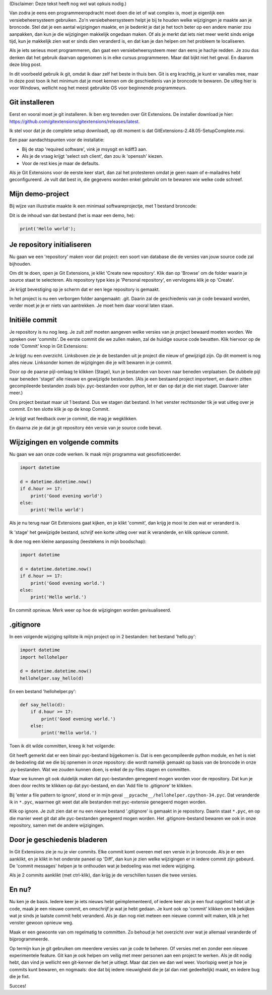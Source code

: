 .. title: Een minimum aan git
.. slug: een-minimum-aan-git
.. date: 2016-04-02 19:38:22 UTC+02:00
.. tags: git
.. link: 
.. description: Minimum minimorum git-kennis voor iedereen die wel eens wat moet programmeren.
.. type: text

(Disclaimer: Deze tekst heeft nog wel wat opkuis nodig.)

Van zodra je eens een programmeeropdracht moet doen die iet of wat complex
is, moet je eigenlijk een versiebeheersysteem gebruiken. Zo'n
versiebeheersysteem helpt je bij te houden welke wijzigingen je maakte aan
je broncode. Stel dat je een aantal wijzigingen maakte, en je bedenkt je
dat je het toch beter op een andere manier zou aanpakken, dan kun je
die wijzigingen makkelijk ongedaan maken. Of als je merkt dat iets niet
meer werkt sinds enige tijd, kun je makkelijk zien wat er sinds dien veranderd
is, en dat kan je dan helpen om het probleem te localiseren.

Als je iets serieus moet programmeren, dan gaat een versiebeheersysteem
meer dan eens je hachje redden. Je zou dus denken dat het gebruik daarvan
opgenomen is in elke cursus programmeren. Maar dat bijkt niet het geval.
En daarom deze blog post.

.. TEASER_END

In dit voorbeeld gebruik ik git, omdat ik daar zelf het beste in thuis ben. Git is
erg krachtig, je kunt er vanalles mee, maar in deze post toon ik het
minimum dat je moet kennen om de geschiedenis van je broncode te bewaren.
De uitleg hier is voor Windows, wellicht nog het meest gebruikte OS voor
beginnende programmeurs.

Git installeren
===============

Eerst en vooral moet je git installeren. Ik ben erg tevreden over Git
Extensions. De installer download je hier:
https://github.com/gitextensions/gitextensions/releases/latest.

Ik stel voor dat je de complete setup downloadt, op dit moment is dat
GitExtensions-2.48.05-SetupComplete.msi.

Een paar aandachtspunten voor de installatie:

* Bij de stap 'required software', vink je msysgit en kdiff3 aan.
* Als je de vraag krijgt 'select ssh client', dan zou ik 'openssh' kiezen.
* Voor de rest kies je maar de defaults.

Als je Git Extensions voor de eerste keer start, dan zal het protesteren
omdat je geen naam of e-mailadres hebt geconfigureerd. Je vult dat best
in, die gegevens worden enkel gebruikt om te bewaren wie welke code
schreef.

Mijn demo-project
=================

Bij wijze van illustratie maakte ik een minimaal softwareprojectje, met
1 bestand broncode:

.. image:: /galleries/Git_Demo/git01.png

Dit is de inhoud van dat bestand (het is maar een demo, he):

.. code-block:: python

  print('Hello world');


Je repository initialiseren
===========================

Nu gaan we een 'repository' maken voor dat project: een soort van database
die de versies van jouw source code zal bijhouden.

Om dit te doen, open je Git Extensions, je klikt 'Create new repository'.
Klik dan op 'Browse' om de folder waarin je source staat te selecteren. 
Als repository type kies je 'Personal repository', en vervlogens klik
je op 'Create'.

.. image:: /galleries/Git_Demo/git02.png

Je krijgt bevestiging op je scherm dat er een lege repository is gemaakt.

.. image:: /galleries/Git_Demo/git03.png

In het project is nu een verborgen folder aangemaakt: .git. Daarin zal de
geschiedenis van je code bewaard worden, verder moet je je er niets van
aantrekken. Je moet hem daar vooral laten staan.

Initiële commit
===============

Je repository is nu nog leeg. Je zult zelf moeten aangeven welke versies van
je project bewaard moeten worden. We spreken over 'commits'. De eerste
commit die we zullen maken, zal de huidige source code bevatten. Klik
hiervoor op de rode 'Commit' knop in Git Extensions:

.. image:: /galleries/Git_Demo/git04.png

Je krijgt nu een overzicht. Linksboven zie je de bestanden uit je project
die nieuw of gewijzigd zijn. Op dit moment is nog alles nieuw. Linksonder
komen de wijzigingen die je wilt bewaren in je commit.

.. image:: /galleries/Git_Demo/git05.png

Door op de paarse pijl-omlaag te klikken (Stage), kun je bestanden van
boven naar beneden verplaatsen. De dubbele pijl naar beneden 'staget' alle
nieuwe en gewijzigde bestanden. (Als je een bestaand project importeert,
en daarin zitten gecompileerde bestanden zoals bijv. pyc-bestanden voor
python, let er dan op dat je die niet staget. Daarover later meer.)

.. image:: /galleries/Git_Demo/git06.png

Ons project bestaat maar uit 1 bestand. Dus we stagen dat bestand. In het
venster rechtsonder tik je wat uitleg over je commit. En ten slotte klik
je op de knop Commit.

.. image:: /galleries/Git_Demo/git07.png

Je krijgt wat feedback over je commit, die mag je wegklikken.

.. image:: /galleries/Git_Demo/git08.png

En daarna zie je dat je git repository één versie van je source code
bevat.

.. image:: /galleries/Git_Demo/git09.png

Wijzigingen en volgende commits
===============================

Nu gaan we aan onze code werken. Ik maak mijn programma wat
gesofisticeerder.

.. code-block:: python

  import datetime
  
  d = datetime.datetime.now()
  if d.hour >= 17:
      print('Good evening world')
  else:
      print('Hello world')

Als je nu terug naar Git Extensions gaat kijken, en je klikt 'commit',
dan krijg je mooi te zien wat er veranderd is.

.. image:: /galleries/Git_Demo/git10.png

Ik 'stage' het gewijzigde bestand, schrijf een korte uitleg over wat ik
veranderde, en klik opnieuw commit.

Ik doe nog een kleine aanpassing (leestekens in mijn boodschap):

.. code-block:: python

  import datetime
  
  d = datetime.datetime.now()
  if d.hour >= 17:
      print('Good evening world.')
  else:
      print('Hello world.')

En commit opnieuw. Merk weer op hoe de wijzigingen worden gevisualiseerd.

.. image:: /galleries/Git_Demo/git11.png

.gitignore
==========

In een volgende wijziging splitste ik mijn project op in 2 bestanden:
het bestand 'hello.py':

.. code-block:: python

  import datetime
  import hellohelper
  
  d = datetime.datetime.now()
  hellohelper.say_hello(d)

En een bestand 'hellohelper.py':

.. code-block:: python

  def say_hello(d):
      if d.hour >= 17:
          print('Good evening world.')
      else:
          print('Hello world.')

Toen ik dit wilde committen, kreeg ik het volgende:

.. image:: /galleries/Git_Demo/git12.png

Git heeft gemerkt dat er een binair pyc-bestand bijgekomen is. Dat is
een gecompileerde python module, en het is niet de bedoeling dat we die
bij opnemen in onze repository: die wordt namelijk gemaakt op basis van
de broncode in onze .py-bestanden. Wat we zouden kunnen doen, is enkel de
py-files stagen en committen.

Maar we kunnen git ook duidelijk maken dat pyc-bestanden genegeerd mogen
worden voor de repository. Dat kun je doen door rechts te klikken op dat
pyc-bestand, en dan 'Add file to .gitignore' te klikken.

.. image:: /galleries/Git_Demo/git13.png

Bij 'enter a file pattern to ignore', stond er in mijn geval
``__pycache__/hellohelper.cpython-34.pyc``. Dat veranderde ik in
``*.pyc``,
waarmee git weet dat alle bestanden met pyc-extensie genegeerd mogen
worden.

.. image:: /galleries/Git_Demo/git14.png

Klik op ignore. Je zult zien dat er nu een nieuw bestand '.gitignore' is
gemaakt in je repository. Daarin staat ``*.pyc``, en op die manier weet
git dat alle pyc-bestanden genegeerd mogen worden. Het
.gitignore-bestand bewaren we ook in onze repository, samen met de
andere wijzigingen.

.. image:: /galleries/Git_Demo/git15.png

Door je geschiedenis bladeren
=============================
In Git Extensions zie je nu je vier commits. Elke commit komt overeen
met een versie in je broncode. Als je er een
aanklikt, en je klikt in het onderste paneel op 'Diff', dan kun je zien
welke wijzigingen er in iedere commit zijn gebeurd. De 'commit messages'
helpen je te onthouden wat je bedoeling was met iedere wijziging.

.. image:: /galleries/Git_Demo/git16.png

Als je 2 commits aanklikt (met ctrl-klik), dan krijg je de verschillen
tussen die twee versies.

.. image:: /galleries/Git_Demo/git17.png

En nu?
======
Nu ken je de basis. Iedere keer je iets nieuws hebt geïmplementeerd, of
iedere keer als je een fout opgelost hebt uit je code, maak je een
nieuwe commit, en omschrijf je wat je hebt gedaan. Je kunt ook op
'commit' klikken om te bekijken wat je sinds je laatste commit hebt
veranderd. Als je dan nog niet meteen een nieuwe commit wilt maken, klik
je het venster gewoon opnieuw weg.

.. image:: /galleries/Git_Demo/git18.png

Maak er een gewoonte van om regelmatig te committen. Zo behoud je het
overzicht over wat je allemaal veranderde of bijprogrammeerde.

Op termijn kun je git gebruiken om meerdere versies van je code te
beheren. Of versies met en zonder een nieuwe experimentele feature. Git
kan je ook helpen om veilig met meer personen aan een project te werken.
Als je dit nodig hebt, dan vind je wellicht een git-kenner die het je
uitlegt. Maar dat zien we dan wel weer. Voorlopig weet je hoe je commits
kunt bewaren, en nogmaals: doe dat bij iedere nieuwigheid die je (al dan
niet gedeeltelijk) maakt, en iedere bug die je fixt.

Succes!

